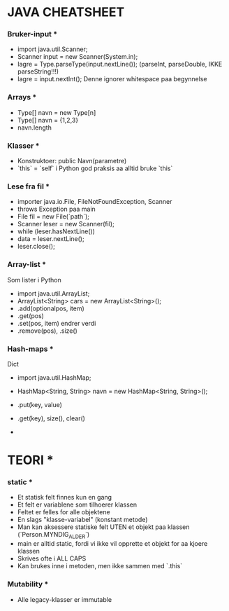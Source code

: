 * JAVA CHEATSHEET

*** Bruker-input ***
- import java.util.Scanner;
- Scanner input = new Scanner(System.in);
- lagre = Type.parseType(input.nextLine());
  (parseInt, parseDouble, IKKE parseString!!!)
- lagre = input.nextInt();
  Denne ignorer whitespace paa begynnelse

*** Arrays ***
- Type[] navn = new Type[n]
- Type[] navn = {1,2,3}
- navn.length

*** Klasser ***
- Konstruktoer:
  public Navn(parametre)
- `this` = `self` i Python
  god praksis aa alltid bruke `this`

*** Lese fra fil ***
- importer java.io.File, FileNotFoundException, Scanner
- throws Exception paa main
- File fil = new File(`path`);
- Scanner leser = new Scanner(fil);
- while (leser.hasNextLine())
- data = leser.nextLine();
- leser.close();

*** Array-list ***
Som lister i Python
- import java.util.ArrayList;
- ArrayList<String> cars = new ArrayList<String>();
- .add(optionalpos, item)
- .get(pos)
- .set(pos, item) endrer verdi
- .remove(pos), .size()

*** Hash-maps ***
Dict
- import java.util.HashMap;
- HashMap<String, String> navn = new HashMap<String, String>();
- .put(key, value)
- .get(key), size(), clear()

- 
* TEORI *
*** static ***

- Et statisk felt finnes kun en gang
- Et felt er variablene som tilhoerer klassen
- Feltet er felles for alle objektene
- En slags "klasse-variabel" (konstant metode)
- Man kan aksessere statiske felt UTEN et objekt paa klassen (`Person.MYNDIG_ALDER`)
- main er alltid static, fordi vi ikke vil opprette et objekt for aa kjoere klassen
- Skrives ofte i ALL CAPS
- Kan brukes inne i metoden, men ikke sammen med `.this`

*** Mutability ***
- Alle legacy-klasser er immutable
